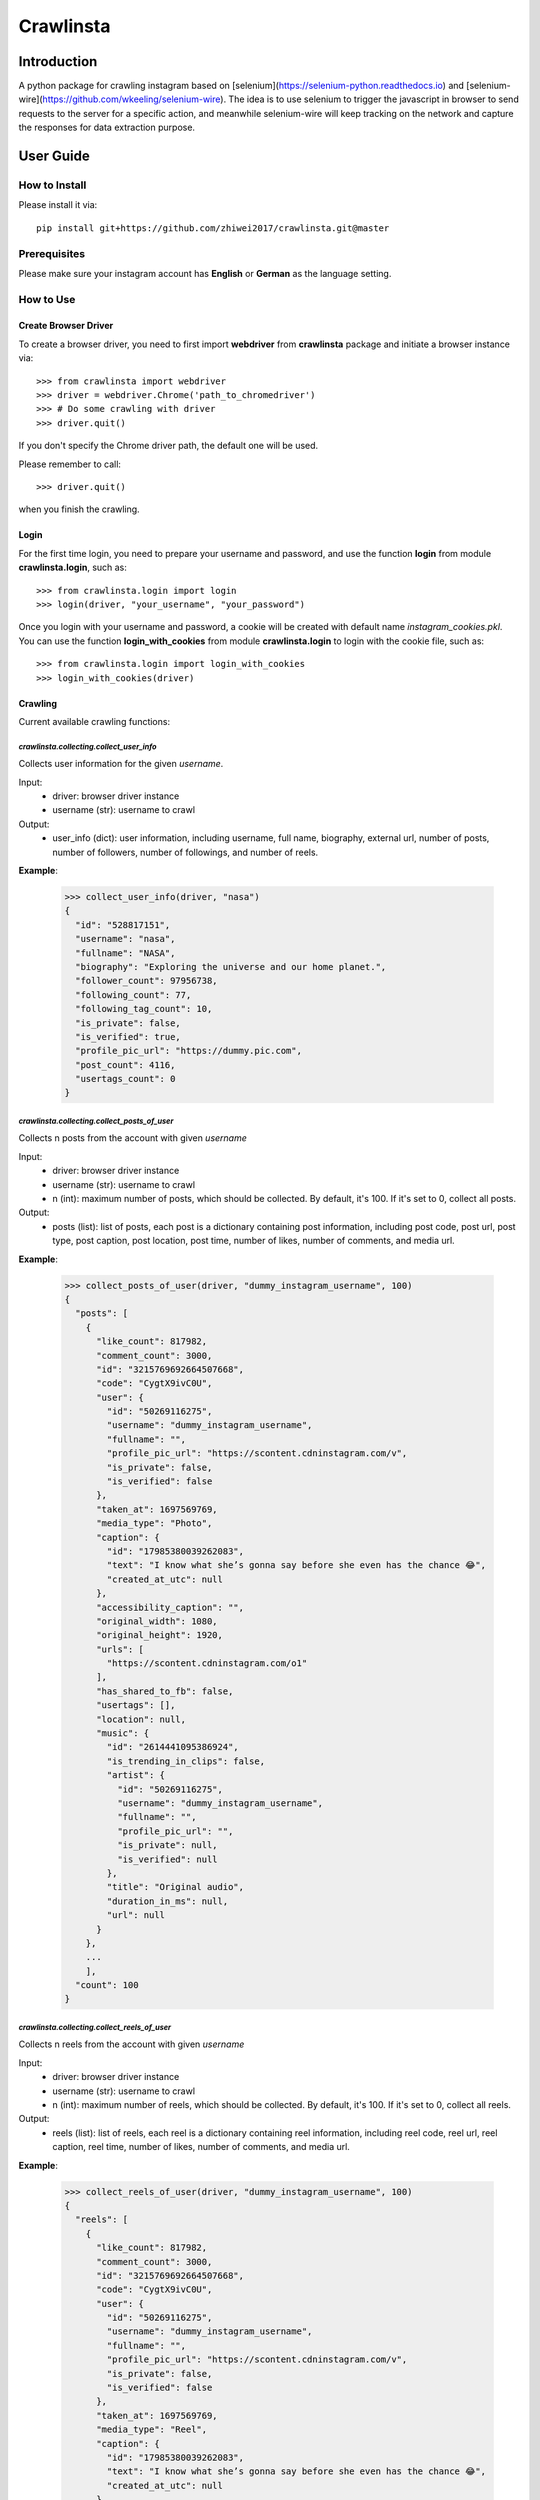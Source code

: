 Crawlinsta
==========

Introduction
------------
A python package for crawling instagram based on [selenium](https://selenium-python.readthedocs.io)
and [selenium-wire](https://github.com/wkeeling/selenium-wire). The idea is to use selenium
to trigger the javascript in browser to send requests to the server for a specific action,
and meanwhile selenium-wire will keep tracking on the network and capture the responses
for data extraction purpose.

User Guide
----------

How to Install
++++++++++++++

Please install it via::

    pip install git+https://github.com/zhiwei2017/crawlinsta.git@master

Prerequisites
+++++++++++++
Please make sure your instagram account has **English** or **German** as the language setting.

How to Use
++++++++++

Create Browser Driver
~~~~~~~~~~~~~~~~~~~~~
To create a browser driver, you need to first import **webdriver** from
**crawlinsta** package and initiate a browser instance via::

    >>> from crawlinsta import webdriver
    >>> driver = webdriver.Chrome('path_to_chromedriver')
    >>> # Do some crawling with driver
    >>> driver.quit()

If you don't specify the Chrome driver path, the default one will be used.

Please remember to call::

    >>> driver.quit()

when you finish the crawling.

Login
~~~~~

For the first time login, you need to prepare your username and password, and
use the function **login** from module **crawlinsta.login**, such as::

    >>> from crawlinsta.login import login
    >>> login(driver, "your_username", "your_password")

Once you login with your username and password, a cookie will be created with
default name *instagram_cookies.pkl*. You can use the function **login_with_cookies**
from module **crawlinsta.login** to login with the cookie file, such as::

    >>> from crawlinsta.login import login_with_cookies
    >>> login_with_cookies(driver)

Crawling
~~~~~~~~

Current available crawling functions:

`crawlinsta.collecting.collect_user_info`
"""""""""""""""""""""""""""""""""""""""""
Collects user information for the given `username`.

Input:
    * driver: browser driver instance
    * username (str): username to crawl

Output:
    * user_info (dict): user information, including username, full name, biography, external url, number of posts, number of followers, number of followings, and number of reels.

**Example**:

    >>> collect_user_info(driver, "nasa")
    {
      "id": "528817151",
      "username": "nasa",
      "fullname": "NASA",
      "biography": "Exploring the universe and our home planet.",
      "follower_count": 97956738,
      "following_count": 77,
      "following_tag_count": 10,
      "is_private": false,
      "is_verified": true,
      "profile_pic_url": "https://dummy.pic.com",
      "post_count": 4116,
      "usertags_count": 0
    }


`crawlinsta.collecting.collect_posts_of_user`
"""""""""""""""""""""""""""""""""""""""""""""
Collects n posts from the account with given `username`

Input:
    * driver: browser driver instance
    * username (str): username to crawl
    * n (int): maximum number of posts, which should be collected. By default, it's 100. If it's set to 0, collect all posts.

Output:
    * posts (list): list of posts, each post is a dictionary containing post information, including post code, post url, post type, post caption, post location, post time, number of likes, number of comments, and media url.

**Example**:

    >>> collect_posts_of_user(driver, "dummy_instagram_username", 100)
    {
      "posts": [
        {
          "like_count": 817982,
          "comment_count": 3000,
          "id": "3215769692664507668",
          "code": "CygtX9ivC0U",
          "user": {
            "id": "50269116275",
            "username": "dummy_instagram_username",
            "fullname": "",
            "profile_pic_url": "https://scontent.cdninstagram.com/v",
            "is_private": false,
            "is_verified": false
          },
          "taken_at": 1697569769,
          "media_type": "Photo",
          "caption": {
            "id": "17985380039262083",
            "text": "I know what she’s gonna say before she even has the chance 😂",
            "created_at_utc": null
          },
          "accessibility_caption": "",
          "original_width": 1080,
          "original_height": 1920,
          "urls": [
            "https://scontent.cdninstagram.com/o1"
          ],
          "has_shared_to_fb": false,
          "usertags": [],
          "location": null,
          "music": {
            "id": "2614441095386924",
            "is_trending_in_clips": false,
            "artist": {
              "id": "50269116275",
              "username": "dummy_instagram_username",
              "fullname": "",
              "profile_pic_url": "",
              "is_private": null,
              "is_verified": null
            },
            "title": "Original audio",
            "duration_in_ms": null,
            "url": null
          }
        },
        ...
        ],
      "count": 100
    }

`crawlinsta.collecting.collect_reels_of_user`
"""""""""""""""""""""""""""""""""""""""""""""
Collects n reels from the account with given `username`

Input:
    * driver: browser driver instance
    * username (str): username to crawl
    * n (int): maximum number of reels, which should be collected. By default, it's 100. If it's set to 0, collect all reels.

Output:
    * reels (list): list of reels, each reel is a dictionary containing reel information, including reel code, reel url, reel caption, reel time, number of likes, number of comments, and media url.

**Example**:

    >>> collect_reels_of_user(driver, "dummy_instagram_username", 100)
    {
      "reels": [
        {
          "like_count": 817982,
          "comment_count": 3000,
          "id": "3215769692664507668",
          "code": "CygtX9ivC0U",
          "user": {
            "id": "50269116275",
            "username": "dummy_instagram_username",
            "fullname": "",
            "profile_pic_url": "https://scontent.cdninstagram.com/v",
            "is_private": false,
            "is_verified": false
          },
          "taken_at": 1697569769,
          "media_type": "Reel",
          "caption": {
            "id": "17985380039262083",
            "text": "I know what she’s gonna say before she even has the chance 😂",
            "created_at_utc": null
          },
          "accessibility_caption": "",
          "original_width": 1080,
          "original_height": 1920,
          "urls": [
            "https://scontent.cdninstagram.com/o1"
          ],
          "has_shared_to_fb": false,
          "usertags": [],
          "location": null,
          "music": {
            "id": "2614441095386924",
            "is_trending_in_clips": false,
            "artist": {
              "id": "50269116275",
              "username": "dummy_instagram_username",
              "fullname": "",
              "profile_pic_url": "",
              "is_private": null,
              "is_verified": null
            },
            "title": "Original audio",
            "duration_in_ms": null,
            "url": null
          }
        },
        ...
        ],
      "count": 100
    }

`crawlinsta.collecting.collect_tagged_posts_of_user`
""""""""""""""""""""""""""""""""""""""""""""""""""""
Collects n posts in which the user with given `username` is tagged

Input:
    * driver: browser driver instance
    * username (str): username to crawl
    * n (int): maximum number of tagged posts, which should be collected. By default, it's 100. If it's set to 0, collect all tagged posts.

Output:
    * tagged_posts (list): list of tagged posts, each post is a dictionary containing post information, including post code, post url, post type, post caption, post location, post time, number of likes, number of comments, and media url.

**Example**:

    >>> collect_tagged_posts_of_user(driver, "dummy_instagram_username", 100)
    {
      "tagged_posts": [
        {
          "like_count": 817982,
          "comment_count": 3000,
          "id": "3215769692664507668",
          "code": "CygtX9ivC0U",
          "user": {
            "id": "50269116275",
            "username": "dummy_instagram_username",
            "fullname": "",
            "profile_pic_url": "https://scontent.cdninstagram.com/v",
            "is_private": false,
            "is_verified": false
          },
          "taken_at": 1697569769,
          "media_type": "Reel",
          "caption": {
            "id": "17985380039262083",
            "text": "I know what she’s gonna say before she even has the chance 😂",
            "created_at_utc": null
          },
          "accessibility_caption": "",
          "original_width": 1080,
          "original_height": 1920,
          "urls": [
            "https://scontent.cdninstagram.com/o1"
          ],
          "has_shared_to_fb": false,
          "usertags": [],
          "location": null,
          "music": {
            "id": "2614441095386924",
            "is_trending_in_clips": false,
            "artist": {
              "id": "50269116275",
              "username": "dummy_instagram_username",
              "fullname": "",
              "profile_pic_url": "",
              "is_private": null,
              "is_verified": null
            },
            "title": "Original audio",
            "duration_in_ms": null,
            "url": null
          }
        },
        ...
        ],
      "count": 100
    }

`crawlinsta.collecting.get_friendship_status`
"""""""""""""""""""""""""""""""""""""""""""""
Get the relationship between the user with `username1` and the user with `username2`, i.e. finding out who is following whom.

Input:
    * driver: browser driver instance
    * username1 (str): username of the person A.
    * username2 (str): username of the person B.

Output:
    * friendship_status (dict): relationship between the two users, including whether person A is following person B and whether person B is following person A.

**Example**:

    >>> get_friendship_status(driver, "dummy_instagram_username1", "dummy_instagram_username2")
    {
      "following": false,
      "followed_by": true
    }

`crawlinsta.collecting.collect_followers_of_user`
"""""""""""""""""""""""""""""""""""""""""""""""""
Collects n followers from the account with given `username`

Input:
    * driver: browser driver instance
    * username (str): username to crawl
    * n (int): maximum number of followers, which should be collected. By default, it's 100. If it's set to 0, collect all followers.

Output:
    * followers (list): list of followers, each follower is a dictionary containing follower information, including follower username, follower full name, follower profile picture url etc.

**Example**:

    >>> collect_followers_of_user(driver, "dummy_instagram_username", 100)
    {
      "users": [
        {
          "id": "528817151",
          "username": "nasa",
          "fullname": "NASA",
          "is_private": false,
          "is_verified": true,
          "profile_pic_url": "https://dummy.pic.com",
        },
        ...
        ],
      "count": 100
    }

`crawlinsta.collecting.collect_followings_of_user`
""""""""""""""""""""""""""""""""""""""""""""""""""
Collects n following users from the account with given `username`

Input:
    * driver: browser driver instance
    * username (str): username to crawl
    * n (int): maximum number of following users, which should be collected. By default, it's 100. If it's set to 0, collect all following users.

Output:
    * followings (list): list of following users, each following user is a dictionary containing following user information, including following username, following full name, following profile picture url etc.

**Example**:

    >>> collect_followings_of_user(driver, "dummy_instagram_username", 100)
    {
      "users": [
        {
          "id": "528817151",
          "username": "nasa",
          "fullname": "NASA",
          "is_private": false,
          "is_verified": true,
          "profile_pic_url": "https://dummy.pic.com",
        },
        ...
        ],
      "count": 100
    }

`crawlinsta.collecting.collect_following_hashtags_of_user`
""""""""""""""""""""""""""""""""""""""""""""""""""""""""""
Collects n following hashtags from the account with given `username`

Input:
    * driver: browser driver instance
    * username (str): username to crawl
    * n (int): maximum number of following hashtags, which should be collected. By default, it's 100. If it's set to 0, collect all following hashtags.

Output:
    * following_hashtags (list): list of following hashtags, each following hashtag is a dictionary containing following hashtag information, including hashtag id, hashtag name, hashtag post count, hashtag profile picture url.

**Example**:

    >>> collect_following_hashtags_of_user(driver, "dummy_instagram_username", 100)
    {
      "hashtags": [
        {
          "id": "528817151",
          "name": "asiangames",
          "post_count": 1000000,
          "profile_pic_url": "https://dummy.pic.com",
        },
        ...
        ],
      "count": 100
    }

`crawlinsta.collecting.collect_likers_of_post`
""""""""""""""""""""""""""""""""""""""""""""""
Collect the users, who likes a given post.

Input:
    * driver: browser driver instance
    * post_code (str): post code, used for generating post directly accessible url.
    * n (int): maximum number of likers, which should be collected. By default, it's 100. If it's set to 0, collect all likers.

Output:
    * likers (list): list of likers, each liker is a dictionary containing liker information, including liker username, liker full name, liker profile picture url etc and friendship status between the post owner and the liker.

**Example**:

    >>> collect_likers_of_post(driver, "WGDBS3D", 100)
    {
      "likers": [
        {
          "id": "528817151",
          "username": "nasa",
          "fullname": "NASA",
          "is_private": false,
          "is_verified": true,
          "profile_pic_url": "https://dummy.pic.com",
        },
        ...
        ],
      "count": 100
    }

`crawlinsta.collecting.collect_comments_of_post`
""""""""""""""""""""""""""""""""""""""""""""""""
Collect n comments of a given post.

Input:
    * driver: browser driver instance
    * post_code (str): post code, used for generating post directly accessible url.
    * n (int): maximum number of comments, which should be collected. By default, it's 100. If it's set to 0, collect all comments.

Output:
    * comments (list): list of comments, each comment is a dictionary containing comment information, including comment id, comment text, comment time, comment likes count, comment owner username, comment owner full name, comment owner profile picture url etc.

**Example**:

    >>> collect_comments_of_post(driver, "WGDBS3D", 100)
    {
      "comments": [
        {
          "id": "18278957755095859",
          "user": {
            "id": "6293392719",
            "username": "dummy_user"
          },
          "post_id": "3275298868401088037",
          "created_at_utc": 1704669275,
          "status": null,
          "share_enabled": null,
          "is_ranked_comment": null,
          "text": "Fantastic Job",
          "has_translation": false,
          "is_liked_by_post_owner": null,
          "comment_like_count": 0
        },
        ...
        ],
      "count": 100
    }

`crawlinsta.collecting.search_with_keyword`
"""""""""""""""""""""""""""""""""""""""""""
Search hashtags or users with given keyword.

Input:
    * driver: browser driver instance
    * keyword (str): keyword for searching.
    * pers (bool): indicating whether results should be personalized or not.

Output:
    * search_results (dict): search results, including users, places and hashtags.

**Example**:

    >>> search_with_keyword(driver, "shanghai", pers=True)
    {
      "hashtags": [
        {
          "position": 1,
          "hashtag": {
            "id": "17841563224118980",
            "name": "shanghai",
            "post_count": 11302316,
            "profile_pic_url": ""
          }
        }
      ],
      "users": [
        {
          "position": 0,
          "user": {
            "id": "7594441262",
            "username": "shanghai.explore",
            "fullname": "Shanghai 🇨🇳 Travel | Hotels | Food | Tips",
            "profile_pic_url": "https://scontent.cdninstagram.com/v/t51.2885-19/409741157_243678455262812_2168807265478461941_n.jpg?stp=dst-jpg_s150x150&_nc_ht=scontent.cdninstagram.com&_nc_cat=108&_nc_ohc=S3SAe59tdbUAX9SLkyd&edm=APs17CUBAAAA&ccb=7-5&oh=00_AfALvv52ytTyye_PDEjKCmWAUetHX8BXCGsS7rnFThzNTQ&oe=65ECAABE&_nc_sid=10d13b",
            "is_private": null,
            "is_verified": true
          }
        }
      ],
      "places": [
        {
          "position": 2,
          "place": {
            "location": {
              "id": "106324046073002",
              "name": "Shanghai, China"
            },
            "subtitle": "",
            "title": "Shanghai, China"
          }
        }
      ],
      "personalised": true
    }

`crawlinsta.collecting.collect_top_posts_of_hashtag`
""""""""""""""""""""""""""""""""""""""""""""""""""""
Collect top posts of a given hashtag.

Input:
    * driver: browser driver instance
    * hashtag (str): hashtag

Output:
    * top_posts (list): list of top posts, each post is a dictionary containing post information, including post code, post url, post type, post caption, post location, post time, number of likes, number of comments, and media url.

**Example**:

    >>> collect_top_posts_of_hashtag(driver, "shanghai")
    {
      "top_posts": [
        {
          "like_count": 817982,
          "comment_count": 3000,
          "id": "3215769692664507668",
          "code": "CygtX9ivC0U",
          "user": {
            "id": "50269116275",
            "username": "dummy_instagram_username",
            "fullname": "",
            "profile_pic_url": "https://scontent.cdninstagram.com/v",
            "is_private": false,
            "is_verified": false
          },
          "taken_at": 1697569769,
          "media_type": "Reel",
          "caption": {
            "id": "17985380039262083",
            "text": "I know what she’s gonna say before she even has the chance 😂#shanghai",
            "created_at_utc": null
          },
          "accessibility_caption": "",
          "original_width": 1080,
          "original_height": 1920,
          "urls": [
            "https://scontent.cdninstagram.com/o1"
          ],
          "has_shared_to_fb": false,
          "usertags": [],
          "location": null,
          "music": {
            "id": "2614441095386924",
            "is_trending_in_clips": false,
            "artist": {
              "id": "50269116275",
              "username": "dummy_instagram_username",
              "fullname": "",
              "profile_pic_url": "",
              "is_private": null,
              "is_verified": null
            },
            "title": "Original audio",
            "duration_in_ms": null,
            "url": null
          }
        },
        ...
        ],
      "count": 100
    }

`crawlinsta.collecting.collect_posts_by_music_id`
"""""""""""""""""""""""""""""""""""""""""""""""""
Collect n posts containing the given music_id. If n is set to 0, collect all posts.

Input:
    * driver: browser driver instance.
    * music_id (str): id of the music.
    * n (int): maximum number of posts, which should be collected. By default, it's 100. If it's set to 0, collect all posts.

Output:
    * posts (list): list of posts, each post is a dictionary containing post information, including post code, post url, post type, post caption, post location, post time, number of likes, number of comments, and media url.

**Example**:

    >>> collect_posts_by_music_id(driver, "2614441095386924", 100)
    {
      "posts": [
        {
          "like_count": 817982,
          "comment_count": 3000,
          "id": "3215769692664507668",
          "code": "CygtX9ivC0U",
          "user": {
            "id": "50269116275",
            "username": "dummy_instagram_username",
            "fullname": "",
            "profile_pic_url": "https://scontent.cdninstagram.com/v",
            "is_private": false,
            "is_verified": false
          },
          "taken_at": 1697569769,
          "media_type": "Reel",
          "caption": {
            "id": "17985380039262083",
            "text": "I know what she’s gonna say before she even has the chance 😂",
            "created_at_utc": null
          },
          "accessibility_caption": "",
          "original_width": 1080,
          "original_height": 1920,
          "urls": [
            "https://scontent.cdninstagram.com/o1"
          ],
          "has_shared_to_fb": false,
          "usertags": [],
          "location": null,
          "music": {
            "id": "2614441095386924",
            "is_trending_in_clips": false,
            "artist": {
              "id": "50269116275",
              "username": "dummy_instagram_username",
              "fullname": "",
              "profile_pic_url": "",
              "is_private": null,
              "is_verified": null
            },
            "title": "Original audio",
            "duration_in_ms": null,
            "url": null
          }
        },
        ...
        ],
      "count": 100
    }

`crawlinsta.collecting.download_media`
""""""""""""""""""""""""""""""""""""""
Download the image/video based on the given media_url, and store it to the given path.

Input:
    * driver: browser driver instance
    * media_url (str): url of the media for downloading.
    * file_name (str): path for storing the downloaded media.

**Example**:

    >>> download_media(driver, "dummy_media_url", "dummy")

Maintainers
-----------
* **Zhiwei Zhang** - *Maintainer* - `zhiwei2017@gmail.com <mailto:zhiwei2017@gmail.com?subject=[GitHub]Instagram%20Crawler>`_